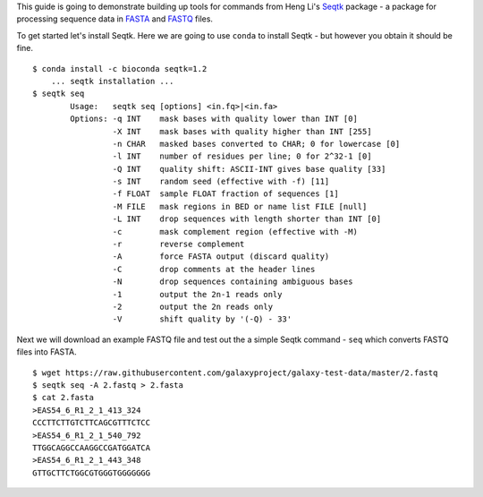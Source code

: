 This guide is going to demonstrate building up tools for commands from Heng
Li's Seqtk_ package - a package for processing sequence data in FASTA_ and
FASTQ_ files.

To get started let's install Seqtk. Here we are going to use ``conda`` to
install Seqtk - but however you obtain it should be fine.

::

    $ conda install -c bioconda seqtk=1.2
        ... seqtk installation ...
    $ seqtk seq
            Usage:   seqtk seq [options] <in.fq>|<in.fa>
            Options: -q INT    mask bases with quality lower than INT [0]
                     -X INT    mask bases with quality higher than INT [255]
                     -n CHAR   masked bases converted to CHAR; 0 for lowercase [0]
                     -l INT    number of residues per line; 0 for 2^32-1 [0]
                     -Q INT    quality shift: ASCII-INT gives base quality [33]
                     -s INT    random seed (effective with -f) [11]
                     -f FLOAT  sample FLOAT fraction of sequences [1]
                     -M FILE   mask regions in BED or name list FILE [null]
                     -L INT    drop sequences with length shorter than INT [0]
                     -c        mask complement region (effective with -M)
                     -r        reverse complement
                     -A        force FASTA output (discard quality)
                     -C        drop comments at the header lines
                     -N        drop sequences containing ambiguous bases
                     -1        output the 2n-1 reads only
                     -2        output the 2n reads only
                     -V        shift quality by '(-Q) - 33'

Next we will download an example FASTQ file and test out the a simple Seqtk
command - ``seq`` which converts FASTQ files into FASTA.

::

    $ wget https://raw.githubusercontent.com/galaxyproject/galaxy-test-data/master/2.fastq
    $ seqtk seq -A 2.fastq > 2.fasta
    $ cat 2.fasta
    >EAS54_6_R1_2_1_413_324
    CCCTTCTTGTCTTCAGCGTTTCTCC
    >EAS54_6_R1_2_1_540_792
    TTGGCAGGCCAAGGCCGATGGATCA
    >EAS54_6_R1_2_1_443_348
    GTTGCTTCTGGCGTGGGTGGGGGGG

.. _Seqtk: https://github.com/lh3/seqtk
.. _FASTA: https://en.wikipedia.org/wiki/FASTA_format
.. _FASTQ: https://en.wikipedia.org/wiki/FASTQ_format
